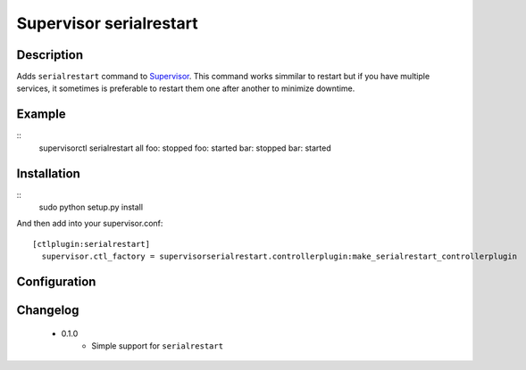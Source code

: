 ========================
Supervisor serialrestart
========================

Description
===========

Adds ``serialrestart`` command to Supervisor_. This command works simmilar to restart but if you have multiple services, it sometimes is preferable to restart them one after another to minimize downtime.

Example
=======

::
    supervisorctl serialrestart all
    foo: stopped
    foo: started
    bar: stopped
    bar: started



Installation
============


::
    sudo python setup.py install


And then add into your supervisor.conf:

::
  
  [ctlplugin:serialrestart]
    supervisor.ctl_factory = supervisorserialrestart.controllerplugin:make_serialrestart_controllerplugin


      
      
Configuration
=============

Changelog
=========
 * 0.1.0
    * Simple support for ``serialrestart``

.. _Supervisor: http://supervisord.org/

